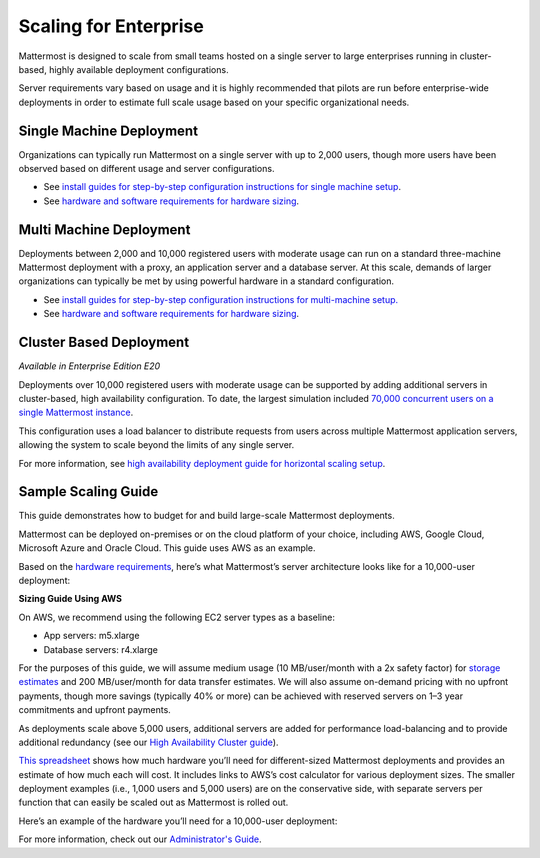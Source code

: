 
Scaling for Enterprise 
======================

Mattermost is designed to scale from small teams hosted on a single server to large enterprises running in cluster-based, highly available deployment configurations. 

Server requirements vary based on usage and it is highly recommended that pilots are run before enterprise-wide deployments in order to estimate full scale usage based on your specific organizational needs. 

Single Machine Deployment 
^^^^^^^^^^^^^^^^^^^^^^^^^

Organizations can typically run Mattermost on a single server with up to 2,000 users, though more users have been observed based on different usage and server configurations.

- See `install guides for step-by-step configuration instructions for single machine setup <https://docs.mattermost.com/guides/administrator.html#installing-mattermost>`_.
- See `hardware and software requirements for hardware sizing <https://docs.mattermost.com/install/requirements.html>`_.

Multi Machine Deployment 
^^^^^^^^^^^^^^^^^^^^^^^^

Deployments between 2,000 and 10,000 registered users with moderate usage can run on a standard three-machine Mattermost deployment with a proxy, an application server and a database server. At this scale, demands of larger organizations can typically be met by using powerful hardware in a standard configuration. 

- See `install guides for step-by-step configuration instructions for multi-machine setup. <https://docs.mattermost.com/guides/administrator.html#installing-mattermost>`_
- See `hardware and software requirements for hardware sizing <https://docs.mattermost.com/install/requirements.html>`_.

Cluster Based Deployment 
^^^^^^^^^^^^^^^^^^^^^^^^

*Available in Enterprise Edition E20*

Deployments over 10,000 registered users with moderate usage can be supported by adding additional servers in cluster-based, high availability configuration. To date, the largest simulation included `70,000 concurrent users on a single Mattermost instance <https://mattermost.com/blog/performance-scale-mattermost/>`_.

This configuration uses a load balancer to distribute requests from users across multiple Mattermost application servers, allowing the system to scale beyond the limits of any single server. 

For more information, see `high availability deployment guide for horizontal scaling setup <https://docs.mattermost.com/deployment/cluster.html>`_.

Sample Scaling Guide 
^^^^^^^^^^^^^^^^^^^^^^^^

This guide demonstrates how to budget for and build large-scale Mattermost deployments.

Mattermost can be deployed on-premises or on the cloud platform of your choice, including AWS, Google Cloud, Microsoft Azure and Oracle Cloud. This guide uses AWS as an example.

Based on the `hardware requirements <https://docs.mattermost.com/install/requirements.html#hardware-requirements>`_, here’s what Mattermost’s server architecture looks like for a 10,000-user deployment:

.. image:: ../images/scaling-1.png

**Sizing Guide Using AWS**

On AWS, we recommend using the following EC2 server types as a baseline:

* App servers:  m5.xlarge
* Database servers:  r4.xlarge

For the purposes of this guide, we will assume medium usage (10 MB/user/month with a 2x safety factor) for `storage estimates <https://docs.mattermost.com/install/requirements.html#alternate-storage-calculations>`_ and 200 MB/user/month for data transfer estimates. We will also assume on-demand pricing with no upfront payments, though more savings (typically 40% or more) can be achieved with reserved servers on 1–3 year commitments and upfront payments.

As deployments scale above 5,000 users, additional servers are added for performance load-balancing and to provide additional redundancy (see our `High Availability Cluster guide <https://docs.mattermost.com/deployment/cluster.html#mattermost-server-configuration>`_).

`This spreadsheet <https://docs.google.com/spreadsheets/u/1/d/e/2PACX-1vRkhRPFsf1_91AXFbqnmUT0UnpdZ1ZagbiTw9sfuBAL21ncnu7fynZ3yDrp22-LXCeXh0-xF_NFFPp3/pubhtml>`_ shows how much hardware you’ll need for different-sized Mattermost deployments and provides an estimate of how much each will cost. It includes links to AWS’s cost calculator for various deployment sizes. The smaller deployment examples (i.e., 1,000 users and 5,000 users) are on the conservative side, with separate servers per function that can easily be scaled out as Mattermost is rolled out. 

Here’s an example of the hardware you’ll need for a 10,000-user deployment:

.. image:: ../images/scaling-3.PNG

For more information, check out our `Administrator's Guide <https://docs.mattermost.com/guides/administrator.html>`_.

